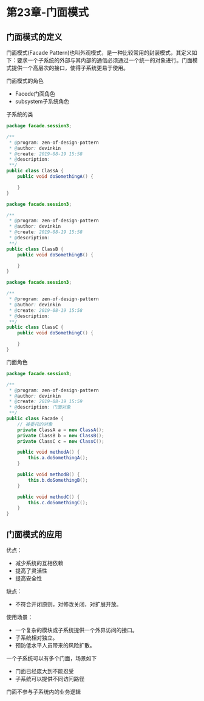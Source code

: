 * 第23章-门面模式
** 门面模式的定义
   门面模式(Facade Pattern)也叫外观模式，是一种比较常用的封装模式，其定义如下：要求一个子系统的外部与其内部的通信必须通过一个统一的对象进行。门面模式提供一个高层次的接口，使得子系统更易于使用。

   门面模式的角色
   - Facede门面角色
   - subsystem子系统角色
  
   子系统的类
   #+begin_src java
     package facade.session3;

     /**
      ,* @program: zen-of-design-pattern
      ,* @author: devinkin
      ,* @create: 2019-08-19 15:58
      ,* @description:
      ,**/
     public class ClassA {
         public void doSomethingA() {

         }
     }

     package facade.session3;

     /**
      ,* @program: zen-of-design-pattern
      ,* @author: devinkin
      ,* @create: 2019-08-19 15:58
      ,* @description:
      ,**/
     public class ClassB {
         public void doSomethingB() {

         }
     }

     package facade.session3;

     /**
      ,* @program: zen-of-design-pattern
      ,* @author: devinkin
      ,* @create: 2019-08-19 15:58
      ,* @description:
      ,**/
     public class ClassC {
         public void doSomethingC() {

         }
     }
   #+end_src

   门面角色
   #+begin_src java
     package facade.session3;

     /**
      ,* @program: zen-of-design-pattern
      ,* @author: devinkin
      ,* @create: 2019-08-19 15:59
      ,* @description: 门面对象
      ,**/
     public class Facade {
         // 被委托的对象
         private ClassA a = new ClassA();
         private ClassB b = new ClassB();
         private ClassC c = new ClassC();

         public void methodA() {
             this.a.doSomethingA();
         }

         public void methodB() {
             this.b.doSomethingB();
         }

         public void methodC() {
             this.c.doSomethingC();
         }
     }
   #+end_src
  
** 门面模式的应用
   优点：
   - 减少系统的互相依赖
   - 提高了灵活性
   - 提高安全性
   
   缺点：
   - 不符合开闭原则，对修改关闭，对扩展开放。

     
   使用场景：
   - 一个复杂的模块或子系统提供一个外界访问的接口。
   - 子系统相对独立。
   - 预防低水平人员带来的风险扩散。
  
   一个子系统可以有多个门面，场景如下
   - 门面已经庞大到不能忍受
   - 子系统可以提供不同访问路径
    
   门面不参与子系统内的业务逻辑

